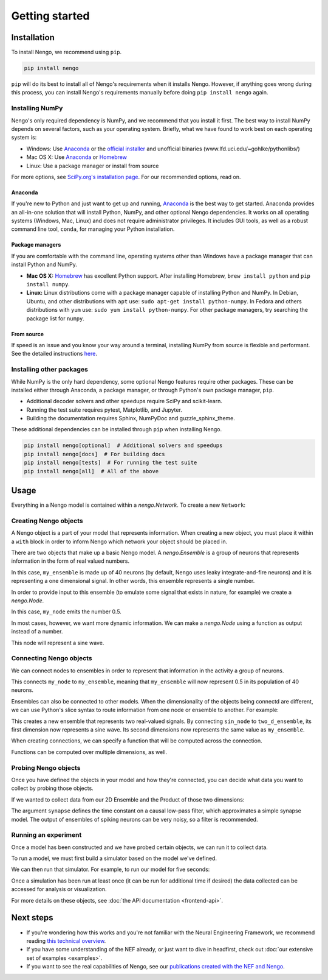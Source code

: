 ***************
Getting started
***************

Installation
============

To install Nengo, we recommend using ``pip``.

.. code:: bash

   pip install nengo

``pip`` will do its best to install
all of Nengo's requirements when it installs Nengo.
However, if anything goes wrong during this process,
you can install Nengo's requirements manually
before doing ``pip install nengo`` again.

Installing NumPy
----------------

Nengo's only required dependency is NumPy,
and we recommend that you install it first.
The best way to install NumPy depends
on several factors, such as your operating system.
Briefly, what we have found to work best
on each operating system is:

- Windows: Use Anaconda_ or
  the `official installer <https://www.python.org/downloads/>`_ and
  unofficial binaries (www.lfd.uci.edu/~gohlke/pythonlibs/)
- Mac OS X: Use Anaconda_ or Homebrew_
- Linux: Use a package manager or install from source

For more options, see
`SciPy.org's installation page <https://www.scipy.org/install.html>`_.
For our recommended options, read on.

Anaconda
^^^^^^^^

If you're new to Python and just want to get up and running,
Anaconda_ is the best way to get started.
Anaconda provides an all-in-one solution
that will install Python, NumPy,
and other optional Nengo dependencies.
It works on all operating systems (Windows, Mac, Linux)
and does not require administrator privileges.
It includes GUI tools,
as well as a robust command line tool, ``conda``,
for managing your Python installation.

Package managers
^^^^^^^^^^^^^^^^

If you are comfortable with the command line,
operating systems other than Windows
have a package manager that can install Python and NumPy.

- **Mac OS X:** Homebrew_ has excellent Python support.
  After installing Homebrew, ``brew install python`` and ``pip install numpy``.
- **Linux:** Linux distributions come with a package manager
  capable of installing Python and NumPy.
  In Debian, Ubuntu, and other distributions with ``apt`` use:
  ``sudo apt-get install python-numpy``.
  In Fedora and others distributions with ``yum`` use:
  ``sudo yum install python-numpy``.
  For other package managers,
  try searching the package list for ``numpy``.

From source
^^^^^^^^^^^

If speed is an issue
and you know your way around a terminal,
installing NumPy from source
is flexible and performant.
See the detailed instructions
`here <https://hunseblog.wordpress.com/2014/09/15/installing-numpy-and-openblas/>`_.

Installing other packages
-------------------------

While NumPy is the only hard dependency,
some optional Nengo features require other packages.
These can be installed either through
Anaconda, a package manager, or through
Python's own package manager, ``pip``.

- Additional decoder solvers and other speedups
  require SciPy and scikit-learn.
- Running the test suite requires
  pytest, Matplotlib, and Jupyter.
- Building the documentation requires
  Sphinx, NumPyDoc and guzzle_sphinx_theme.

These additional dependencies can be installed
through ``pip`` when installing Nengo.

.. code-block:: bash

   pip install nengo[optional]  # Additional solvers and speedups
   pip install nengo[docs]  # For building docs
   pip install nengo[tests]  # For running the test suite
   pip install nengo[all]  # All of the above

.. _Anaconda: https://www.anaconda.com/products/individual#Downloads
.. _Homebrew: https://brew.sh/

Usage
=====

Everything in a Nengo model is contained within a
`nengo.Network`. To create a new ``Network``:

.. testcode::

   import nengo
   net = nengo.Network()

Creating Nengo objects
----------------------

A Nengo object is a part of your model that represents information.
When creating a new object, you must place it within a ``with``
block in order to inform Nengo which network your object
should be placed in.

There are two objects that make up a basic Nengo model.
A `nengo.Ensemble` is a group of neurons that represents
information in the form of real valued numbers.

.. testcode::

   with net:
       my_ensemble = nengo.Ensemble(n_neurons=40, dimensions=1)

In this case, ``my_ensemble`` is made up of
40 neurons (by default, Nengo uses leaky integrate-and-fire neurons)
and it is representing a one dimensional signal.
In other words, this ensemble represents a single number.

In order to provide input to this ensemble
(to emulate some signal that exists in nature, for example)
we create a `nengo.Node`.

.. testcode::

   with net:
       my_node = nengo.Node(output=0.5)

In this case, ``my_node`` emits the number 0.5.

In most cases, however, we want more dynamic information.
We can make a `nengo.Node` using a function as output
instead of a number.

.. testcode::

   with net:
       sin_node = nengo.Node(output=np.sin)

This node will represent a sine wave.

Connecting Nengo objects
------------------------

We can connect nodes to ensembles
in order to represent that information
in the activity a group of neurons.

.. testcode::

   with net:
       nengo.Connection(my_node, my_ensemble)

This connects ``my_node`` to ``my_ensemble``,
meaning that ``my_ensemble`` will now represent
0.5 in its population of 40 neurons.

Ensembles can also be connected to other models.
When the dimensionality of the objects being
connectd are different, we can use Python's
slice syntax to route information from
one node or ensemble to another.
For example:

.. testcode::

   with net:
       two_d_ensemble = nengo.Ensemble(n_neurons=80, dimensions=2)
       nengo.Connection(sin_node, two_d_ensemble[0])
       nengo.Connection(my_ensemble, two_d_ensemble[1])

This creates a new ensemble that represents
two real-valued signals.
By connecting ``sin_node`` to ``two_d_ensemble``,
its first dimension now represents a sine wave.
Its second dimensions now represents the same
value as ``my_ensemble``.

When creating connections,
we can specify a function that
will be computed across the connection.


.. testcode::

   with net:
       square = nengo.Ensemble(n_neurons=40, dimensions=1)
       nengo.Connection(my_ensemble, square, function=np.square)

Functions can be computed over multiple dimensions, as well.

.. testcode::

   def product(x):
       return x[0] * x[1]

   with net:
       product_ensemble = nengo.Ensemble(n_neurons=40, dimensions=1)
       nengo.Connection(two_d_ensemble, product_ensemble, function=product)

Probing Nengo objects
---------------------

Once you have defined the objects in your model
and how they're connected,
you can decide what data you want to collect
by probing those objects.

If we wanted to collect data from
our 2D Ensemble and the Product of those two dimensions:

.. testcode::

   with net:
       two_d_probe = nengo.Probe(two_d_ensemble, synapse=0.01)
       product_probe = nengo.Probe(product_ensemble, synapse=0.01)

The argument ``synapse`` defines the time constant
on a causal low-pass filter,
which approximates a simple synapse model.
The output of ensembles of spiking neurons
can be very noisy, so a filter is recommended.

Running an experiment
---------------------

Once a model has been constructed and we have probed
certain objects, we can run it to collect data.

To run a model, we must first build a simulator
based on the model we've defined.

.. testcode::

   sim = nengo.Simulator(net)

.. testoutput::
   :hide:

   ...

We can then run that simulator.
For example, to run our model for five seconds:

.. testcode::

   sim.run(5.0)

.. testoutput::
   :hide:

   ...

Once a simulation has been run at least once
(it can be run for additional time if desired)
the data collected can be accessed
for analysis or visualization.

.. testcode::

   print(sim.data[product_probe][-10:])

.. testoutput::
   :hide:

   ...

.. testcleanup::

   sim.close()

For more details on these objects,
see :doc:`the API documentation <frontend-api>`.

Next steps
==========

* If you're wondering how this works and you're not
  familiar with the Neural Engineering Framework,
  we recommend reading
  `this technical overview <http://compneuro.uwaterloo.ca/files/publications/stewart.2012d.pdf>`_.
* If you have some understanding of the NEF already,
  or just want to dive in headfirst,
  check out :doc:`our extensive set of examples <examples>`.
* If you want to see the real capabilities of Nengo, see our
  `publications created with the NEF and Nengo <http://compneuro.uwaterloo.ca/publications.html>`_.
